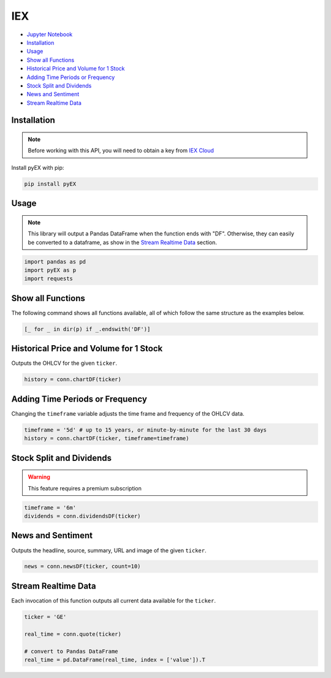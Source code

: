 .. _IEX:

IEX
===

-  `Jupyter Notebook <JupyterNotebooks/IEX.ipynb>`_
-  `Installation`_
-  `Usage`_
-  `Show all Functions`_
-  `Historical Price and Volume for 1 Stock`_
-  `Adding Time Periods or Frequency`_
-  `Stock Split and Dividends`_
-  `News and Sentiment`_
-  `Stream Realtime Data`_


Installation 
------------

.. note::
    Before working with this API, you will need to obtain
    a key from `IEX Cloud <https://iexcloud.io/console/tokens/>`_

Install pyEX with pip:

.. code:: ipython3

    pip install pyEX

Usage
-----


.. note::
    This library will output a Pandas DataFrame when the function ends with "DF".
    Otherwise, they can easily be converted to a dataframe, as show in 
    the `Stream Realtime Data`_ section.

.. code:: ipython3

    import pandas as pd
    import pyEX as p 
    import requests

Show all Functions
------------------

The following command shows all functions available, 
all of which follow the same structure as the examples below.

.. code:: ipython3

    [_ for _ in dir(p) if _.endswith('DF')]

Historical Price and Volume for 1 Stock
---------------------------------------

Outputs the OHLCV for the given ``ticker``.

.. code:: ipython3

    history = conn.chartDF(ticker)

Adding Time Periods or Frequency
--------------------------------

Changing the ``timeframe`` variable adjusts the time frame 
and frequency of the OHLCV data.

.. code:: ipython3

    timeframe = '5d' # up to 15 years, or minute-by-minute for the last 30 days
    history = conn.chartDF(ticker, timeframe=timeframe)

Stock Split and Dividends
-------------------------

.. warning:: 
    This feature requires a premium subscription

.. code:: ipython3

    timeframe = '6m'
    dividends = conn.dividendsDF(ticker)

News and Sentiment
------------------

Outputs the headline, source, summary, URL and image of the given ``ticker``.

.. code:: ipython3

    news = conn.newsDF(ticker, count=10)

Stream Realtime Data
--------------------

Each invocation of this function outputs all current data available for the
``ticker``.

.. code:: ipython3

    ticker = 'GE'

    real_time = conn.quote(ticker)

    # convert to Pandas DataFrame
    real_time = pd.DataFrame(real_time, index = ['value']).T

